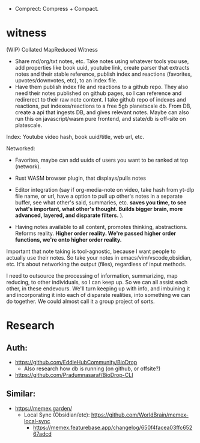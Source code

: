 - Comprect: Compress + Compact.

* witness
(WIP) Collated MapReduced Witness


- Share md/org/txt notes, etc. Take notes using whatever tools you use, add properties like book uuid, youtube link, create parser that extracts notes and their stable reference, publish index and reactions (favorites, upvotes/downvotes, etc), to an index file.
- Have them publish index file and reactions to a github repo. They also need their notes published on github pages, so I can reference and redirerect to their raw note content. I take github repo of indexes and reactions, put indexes/reactions to a free 5gb planetscale db. From DB, create a api that ingests DB, and gives relevant notes. Maybe can also run this on javascript/wasm pure frontend, and state/db is off-site on platescale.

Index: Youtube video hash, book uuid/title, web url, etc.

Networked:
- Favorites, maybe can add uuids of users you want to be ranked at top (network).


- Rust WASM browser plugin, that displays/pulls notes
- Editor integration (say if org-media-note on video, take hash from yt-dlp file name, or url, have a option to pull up other's notes in a separate buffer, see what other's said, summaries, etc. *saves you time, to see what's important, what other's thought. Builds bigger brain, more advanced, layered, and disparate filters.* ).

- Having notes available to all content, promotes thinking, abstractions. Reforms reality. *Higher order reality. We're passed higher order functions, we're onto higher order reality.*


Important that note taking is tool-agnostic, because I want people to actually use their notes. So take your notes in emacs/vim/vscode,obsidian, etc. It's about networking the output (files), regardless of input methods.


I need to outsource the processing of information, summarizing, map reducing, to other individuals, so I can keep up. So we can all assist each other, in these endevours. We'll turn keeping up with info, and imbuining it and incorporating it into each of disparate realities, into something we can do together. We could almost call it a group project of sorts.
* Research
** Auth:
- https://github.com/EddieHubCommunity/BioDrop
  - Also research how db is running (on github, or offsite?)
- https://github.com/Pradumnasaraf/BioDrop-CLI
** Similar:
- https://memex.garden/
  - Local Sync (Obsidian/etc): https://github.com/WorldBrain/memex-local-sync
     - https://memex.featurebase.app/changelog/650f4facea03ffc65267adcd

